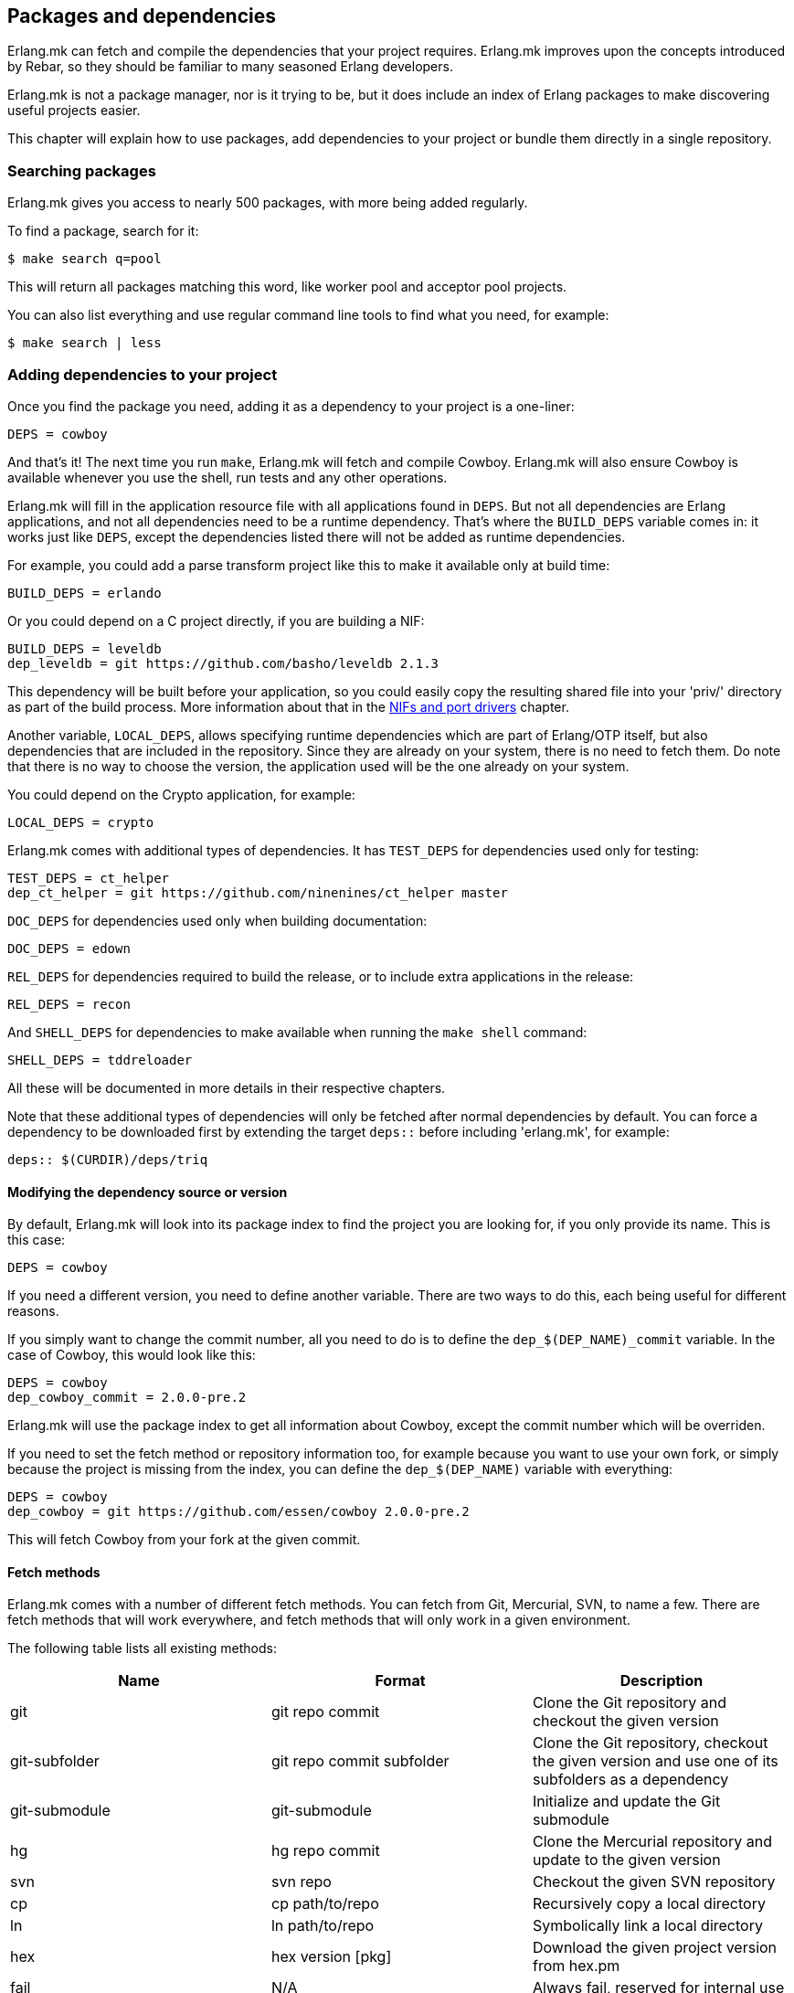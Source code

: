[[deps]]
== Packages and dependencies

Erlang.mk can fetch and compile the dependencies that your
project requires. Erlang.mk improves upon the concepts
introduced by Rebar, so they should be familiar to many
seasoned Erlang developers.

Erlang.mk is not a package manager, nor is it trying to be,
but it does include an index of Erlang packages to make
discovering useful projects easier.

This chapter will explain how to use packages, add
dependencies to your project or bundle them directly
in a single repository.

=== Searching packages

Erlang.mk gives you access to nearly 500 packages, with more
being added regularly.

To find a package, search for it:

[source,bash]
$ make search q=pool

This will return all packages matching this word, like worker
pool and acceptor pool projects.

You can also list everything and use regular command line
tools to find what you need, for example:

[source,bash]
$ make search | less

// @todo Simplify adding packages, add a new chapter explaining
// everything, then link to this new chapter from here.

=== Adding dependencies to your project

Once you find the package you need, adding it as a dependency
to your project is a one-liner:

[source,make]
DEPS = cowboy

And that's it! The next time you run `make`, Erlang.mk will
fetch and compile Cowboy. Erlang.mk will also ensure Cowboy
is available whenever you use the shell, run tests and any
other operations.

Erlang.mk will fill in the application resource file with
all applications found in `DEPS`. But not all dependencies
are Erlang applications, and not all dependencies need to
be a runtime dependency. That's where the `BUILD_DEPS`
variable comes in: it works just like `DEPS`, except the
dependencies listed there will not be added as runtime
dependencies.

For example, you could add a parse transform project like
this to make it available only at build time:

[source,make]
BUILD_DEPS = erlando

Or you could depend on a C project directly, if you are
building a NIF:

[source,make]
BUILD_DEPS = leveldb
dep_leveldb = git https://github.com/basho/leveldb 2.1.3

This dependency will be built before your application, so
you could easily copy the resulting shared file into your
'priv/' directory as part of the build process. More information
about that in the xref:ports[NIFs and port drivers]
chapter.

Another variable, `LOCAL_DEPS`, allows specifying runtime
dependencies which are part of Erlang/OTP itself, but also
dependencies that are included in the repository. Since they
are already on your system, there is no need to fetch them.
Do note that there is no way to choose the version, the
application used will be the one already on your system.

You could depend on the Crypto application, for example:

[source,make]
LOCAL_DEPS = crypto

Erlang.mk comes with additional types of dependencies.
It has `TEST_DEPS` for dependencies used only for testing:

[source,make]
TEST_DEPS = ct_helper
dep_ct_helper = git https://github.com/ninenines/ct_helper master

`DOC_DEPS` for dependencies used only when building documentation:

[source,make]
DOC_DEPS = edown

`REL_DEPS` for dependencies required to build the release,
or to include extra applications in the release:

[source,make]
REL_DEPS = recon

And `SHELL_DEPS` for dependencies to make available when running
the `make shell` command:

[source,make]
SHELL_DEPS = tddreloader

All these will be documented in more details in their respective
chapters.

Note that these additional types of dependencies will only
be fetched after normal dependencies by default. You can
force a dependency to be downloaded first by extending the
target `deps::` before including 'erlang.mk', for example:

[source,make]
deps:: $(CURDIR)/deps/triq

==== Modifying the dependency source or version

By default, Erlang.mk will look into its package index to
find the project you are looking for, if you only provide
its name. This is this case:

[source,make]
DEPS = cowboy

If you need a different version, you need to define another
variable. There are two ways to do this, each being useful
for different reasons.

If you simply want to change the commit number, all you
need to do is to define the `dep_$(DEP_NAME)_commit`
variable. In the case of Cowboy, this would look like this:

[source,make]
DEPS = cowboy
dep_cowboy_commit = 2.0.0-pre.2

Erlang.mk will use the package index to get all information
about Cowboy, except the commit number which will be overriden.

If you need to set the fetch method or repository information
too, for example because you want to use your own fork, or
simply because the project is missing from the index, you
can define the `dep_$(DEP_NAME)` variable with everything:

[source,make]
DEPS = cowboy
dep_cowboy = git https://github.com/essen/cowboy 2.0.0-pre.2

This will fetch Cowboy from your fork at the given commit.

==== Fetch methods

Erlang.mk comes with a number of different fetch methods.
You can fetch from Git, Mercurial, SVN, to name a few.
There are fetch methods that will work everywhere, and
fetch methods that will only work in a given environment.

The following table lists all existing methods:

[cols="<,2*^",options="header"]
|===
| Name           | Format            | Description
| git            | git repo commit   | Clone the Git repository and checkout the given version
| git-subfolder  | git repo commit subfolder | Clone the Git repository, checkout the given version and use one of its subfolders as a dependency
| git-submodule  | git-submodule     | Initialize and update the Git submodule
| hg             | hg repo commit    | Clone the Mercurial repository and update to the given version
| svn            | svn repo          | Checkout the given SVN repository
| cp             | cp path/to/repo   | Recursively copy a local directory
| ln             | ln path/to/repo   | Symbolically link a local directory
| hex            | hex version [pkg] | Download the given project version from hex.pm
| fail           | N/A               | Always fail, reserved for internal use
| legacy         | N/A               | Legacy Erlang.mk fetcher, reserved for internal use
|===

The `git` and `hg` methods both have a repository and commit.
You can use any valid commit, tag or branch in that repository
for the commit value.

For example, to fetch Cowboy with tag 2.0.0-pre.2 from Git:

[source,make]
dep_cowboy = git https://github.com/ninenines/cowboy 2.0.0-pre.2

Or to fetch Ehsa tag 4.0.3 from Mercurial:

[source,make]
dep_ehsa = hg https://bitbucket.org/a12n/ehsa 4.0.3

Git also comes with a concept of submodules. Erlang.mk can
automatically initializes and updates submodules for dependencies,
as long as they were added beforehand using `git submodule add`:

[source,make]
dep_cowboy = git-submodule

The `svn` method only has a repository value, but that's
simply because the SVN repository URL can also contain
the path and commit.

This would fetch an example project from the trunk:

[source,make]
dep_ex1 = svn https://example.com/svn/trunk/project/ex1

And this would fetch a separate example project from a
specific commit:

[source,make]
dep_ex2 = svn svn://example.com/svn/branches/erlang-proj/ex2@264

You can copy a directory from your machine using the `cp` method.
It only takes the path to copy from:

[source,make]
dep_cowboy = cp $(HOME)/ninenines/cowboy

Finally, you can use a package from the
link:https://hex.pm/[Hex repository]:

[source,make]
dep_cowboy = hex 1.0.3

If the package on Hex has a different name than the application,
you can provide it after the version:

[source,make]
dep_uuid = hex 1.7.5 uuid_erl

==== Custom fetch methods

If none of the existing methods fit your use, you can simply
define your own. Erlang.mk will consider all variables that
are named as `dep_fetch_$(METHOD)` to be available fetch
methods. You can do anything inside this variable, as long
as you create a folder named '$(DEPS_DIR)/$(call dep_name,$1)'.
Or in layman terms, if your dependency is Cowboy, this would
become 'deps/cowboy'.

To give an example, this is what the Git method does:

[source,make]
----
define dep_fetch_git
	git clone -q -n -- $(call dep_repo,$1) $(DEPS_DIR)/$(call dep_name,$1); \
	cd $(DEPS_DIR)/$(call dep_name,$1) && git checkout -q $(call dep_commit,$1);
endef
----

Note that, like dependency information, this custom fetch method
must be written before including 'erlang.mk'.

=== How deps are fetched and built

The order in which dependencies are fetched and built is well
defined. This means that Erlang.mk will get the same applications
regardless of the command or options being used.

In tree traversal terms, where the list of dependencies is a
tree, Erlang.mk fetches everything using the pre-order traversal
method. The steps can be summarized like this, starting from
the root application:

. Fetch all dependencies for the application
. Build first dependency
. Build Nth dependency
. Build last dependency

Every time a dependency is built, these same steps are followed,
recursively.

Do note that the first step, fetching all dependencies of
an application, is not guaranteed to be ordered. The reason
for this is that it is not possible to have the same dependency
listed twice in a single application, and therefore there can
be no conflicts. Remember, this step only fetches, at no point
are different applications built in parallel.

What about conflicts between the dependencies of different
applications? Simple. Since builds are ordered, this means
that the first version of an application that is fetched
will be the one that wins.

This means that if project A depends on projects B and C,
in this order, and that both B and C depend on a different
version of D, it will always be B's version of D that wins,
because we fetch the dependencies of B before fetching
those from C.

Similarly, if project A depends on projects B, C and D,
regardless of the order, and A, B and C depend on a
different version of D, it will always be A's version
that wins, because we fetch all dependencies of A before
fetching those from B or C.

Once a dependency is built, it will not be built again by
default. Typically dependencies do not need to be recompiled
and this speeds up building immensely. There are a few ways
to force recompiling a dependency however:

* The dependency directory is a symbolic link; the dependency
  will always be recompiled.

* The dependency is built directly, for example with a command
  like `make -C deps/cowlib`, or `make` in the dependency's
  directory.

* The variable `FULL` is set, for example `make FULL=1`. This
  will force building of all dependencies. This can be added
  to your Makefile before including 'erlang.mk'.

* The file `ebin/dep_built` in the dependency is removed.

=== Fetching and listing dependencies only

You can fetch all dependencies recursively without building anything,
with the `make fetch-deps` command. It follows the same rules described
in the section above.

You can list all dependencies recursively, again without building
anything, with the `make list-deps` command. It will obviously need
to fetch all dependencies exactly like `make fetch-deps`. Once
everything is fetched, it prints a sorted list of absolute paths to the
dependencies.

By default, `fetch-deps` and `list-deps` work on the `BUILD_DEPS`
and `DEPS` lists only. To also fetch/list `TEST_DEPS`, `DOC_DEPS`,
`REL_DEPS` and/or `SHELL_DEPS`, you have two possibilities:

* You can use `make fetch-test-deps`, `make fetch-doc-deps`, `make
  fetch-rel-deps` and `make fetch-shell-deps` commands respectively.
  If you want to list them, you can use `make list-test-deps`, `make
  list-doc-deps`, `make list-rel-deps` and `make list-shell-deps`
  respectively.
* You can use `make fetch-deps` or `make list-deps` with the Makefile
  variable `DEP_TYPES` set to a list of dependency types you want.
  The types are `test`, `doc`, `rel` and `shell` respectively. For
  example, you can list test and doc dependencies with `make list-deps
  DEP_TYPES='test doc'`.

Note that only first level `TEST_DEPS`, `DOC_DEPS`, `REL_DEPS` and
`SHELL_DEPS` are included, not dependencies' one. In other word,
`make list-test-deps` lists the `TEST_DEPS` of your project, but not
`TEST_DEPS` of the projects yours depend on.

No matter which method you use, `BUILD_DEPS` and `DEPS` are always
included.

Internally, the `make fetch-*` commands store the complete list of
dependencies in files named `$(ERLANG_MK_RECURSIVE_DEPS_LIST)`,
`$(ERLANG_MK_RECURSIVE_TEST_DEPS_LIST)`,
`$(ERLANG_MK_RECURSIVE_DOC_DEPS_LIST)`,
`$(ERLANG_MK_RECURSIVE_REL_DEPS_LIST)` and
`$(ERLANG_MK_RECURSIVE_SHELL_DEPS_LIST)`. Those files are simply printed
by the `make list-*` commands.

`make list-*` commands are made for human beings. If you need the list
of dependencies in a Makefile or a script, you should use the content
of those files directly instead. The reason is that `make fetch-*` and
`make list-*` may have unwanted content in their output, such as actual
fetching of dependencies.

=== Ignoring unwanted dependencies

Sometimes, you may want to ignore dependencies entirely.
Not even fetch them. You may want to do this because a
project you depend on depends on an application you do
not need (like a dependency for building documentation
or testing). Or maybe the dependency is already installed
on your system.

To ignore a dependency, simply add it to the `IGNORE_DEPS`
variable:

[source,make]
IGNORE_DEPS += edown proper

This will only ignore dependencies that are needed for
building. It is therefore safe to write:

[source,make]
IGNORE_DEPS += edown proper
TEST_DEPS = proper

The PropEr application will be fetched as intended when
running `make tests` or `make check`. It will however
not be fetched when running `make` or `make deps`.

=== Dependencies directory

Dependencies are fetched in '$(DEPS_DIR)'. By default this is
the 'deps' directory. You can change this default, but you
should only do so if it was not defined previously. Erlang.mk
uses this variable to tell dependencies where to fetch their
own dependencies.

You will therefore need to use `?=` instead of `=`. Of course,
if you know you will never use this project as a dependency,
`=` will work. But to avoid it biting you later on, do this:

[source,make]
DEPS_DIR ?= $(CURDIR)/libs

The `$(CURDIR)` part is important, otherwise dependencies of
dependencies will be fetched in the wrong directory.

Erlang.mk will also export the `REBAR_DEPS_DIR` variable for
compatibility with Rebar build tools, as long as they are
recent enough.

=== Many applications in one repository

In addition to the dependencies that are fetched, Erlang.mk
also allows you to have dependencies local to your repository.
This kind of layout is sometimes called multi-application
repositories, or repositories with multiple applications.

They work exactly the same as remote dependencies, except:

* They are not fetched
* They are not autopatched
* They are not deleted on `make distclean`
* They are not automatically added to the application resource file

To properly fill the application resource file and compile apps in
the right order, you will need to define the `LOCAL_DEPS` variable
for each relevant application, the same as for OTP applications. Apps
can depend on each other in this way, and their compilation order
will follow the same rules as regular dependencies in `DEPS`.

The top-level `LOCAL_DEPS` variable, if defined, will determine which
apps (along with their dependencies) to build, and also which apps
should be added to the top-level application resource file, if there
is one. This may be useful, for example, for specifying a different
set of apps to build for different releases. If `LOCAL_DEPS` is not
defined, then all apps in the '$(APPS_DIR)' will be built, but none
will be automatically added to the top-level application resource
file.

If there is a conflict between a local dependency and a
remote dependency, then the local dependency always wins;
an error will be triggered when trying to fetch the
conflicting remote dependency.

To start using dependencies local to the repository, simply
create a folder named '$(APPS_DIR)'. By default, this folder
is the 'apps/' directory.

You can use Erlang.mk to bootstrap local dependencies by
using the command `make new-app` or `make new-lib`. This
command will create the necessary directories and bootstrap
the application.

For example, to create a full fledged OTP application as
a local dependency:

[source,bash]
$ make new-app in=webchat

Or, the same as an OTP library:

[source,bash]
$ make new-lib in=webchat

Templates also work with local dependencies, from the root
directory of the project. You do need however to tell
Erlang.mk to create the files in the correct application:

[source,bash]
$ make new t=gen_server n=my_server in=webchat

=== Repositories with no application at the root level

It's possible to use Erlang.mk with only applications in
'$(APPS_DIR)', and nothing at the root of the repository.
Just create a folder, put the 'erlang.mk' file in it,
write a Makefile that includes it, and start creating
your applications.

Similarly, it's possible to have a repository with only
dependencies found in '$(DEPS_DIR)'. You just need to
create a Makefile and specify the dependencies you want.
This allows you to create a repository for handling the
building of releases, for example.

=== Autopatch

Erlang.mk will automatically patch all the dependencies it
fetches. It needs to do this to ensure that the dependencies
become compatible with not only Erlang.mk, but also with
the version of Erlang.mk that is currently used.

When fetching a dependency, the following operations are
performed:

* Fetch the dependency using the configured fetch method
* If it contains a 'configure.ac' or 'configure.in' file, run `autoreconf -Wall -vif -I m4`
* If it contains a 'configure' script, run it
* Run autopatch on the project

Autopatch first checks if there is any project-specific patch
enabled. There are currently three: `RABBITMQ_CLIENT_PATCH` for
the `amqp_client` dependency (before 3.6.0), `RABBITMQ_SERVER_PATCH`
for the `rabbit` dependency (before 3.6.0) and `ELIXIR_PATCH`
for the `elixir` dependency.

Otherwise, autopatch performs different operations depending
on the kind of project it finds the dependency to be.

* Rebar projects are automatically converted to use Erlang.mk
as their build tool. This essentially patches Rebar out, and
fixes and converts the project to be compatible with Erlang.mk.

* Erlang.mk projects have their 'Makefile' patched, if necessary,
to include the top-level project's Erlang.mk. This is to ensure
that functionality works across all dependencies, even if the
dependency's Erlang.mk is outdated. The patched Makefile
can be safely committed if necessary.

* Other Erlang projects get a small Erlang.mk Makefile
generated automatically.

* Projects with no source directory and no Makefile get an
empty Makefile generated, for compatibility purposes.

* Other projects with no Makefile are left untouched.

You can add additional commands to be run immediately before
or after autopatch is done by extending the target
`autopatch-$(dep)::`, for example this would remove
a module:

[source,make]
----
autopatch-ranch::
	rm -f $(DEPS_DIR)/ranch/src/ranch_proxy_header.erl
----

A common use case for this feature is to apply a PATCH
file on the dependency immediately after fetching it.
It can also be used to add compiler options, for example:

[source,make]
----
autopatch-couchbeam::
	printf "\nERLC_OPTS += -DWITH_JIFFY\n" >> $(DEPS_DIR)/couchbeam/Makefile
----

The commands will run before autopatch when the target is
defined before including 'erlang.mk', and after otherwise.

You can disable the replacing of the 'erlang.mk' file by
defining the `NO_AUTOPATCH_ERLANG_MK` variable:

[source,make]
NO_AUTOPATCH_ERLANG_MK = 1

You can also disable autopatch entirely for a few select
projects using the `NO_AUTOPATCH` variable:

[source,make]
NO_AUTOPATCH = cowboy ranch cowlib

=== Dealing with duplicate modules

When there are duplicate modules found in both applications
and their dependencies, some tasks may fail. Erlang expects
modules to be unique in general.

When the duplicates are found in dependencies, you will need
to remove one of the duplicates at fetch time. To do so, you
can add a rule similar to this to your Makefile before including
'erlang.mk':

[source,make]
----
DEPS_DIR = $(CURDIR)/deps

deps:: $(DEPS_DIR)/cowlib
	$(verbose) rm -f $(DEPS_DIR)/cowlib/src/cow_ws.erl
----

This must be done from the application that has this dependency.
Only define the `DEPS_DIR` variable if necessary.

=== Skipping deps

It is possible to temporarily skip all dependency operations.
This is done by defining the `SKIP_DEPS` variable. Use cases
include being somewhere with no connection to download them,
or perhaps a peculiar setup.

A typical usage would be:

[source,bash]
$ make SKIP_DEPS=1

When the variable is defined:

* Dependencies will not be compiled or downloaded when required
* The dependency directory '$(DEPS_DIR)' will not be removed on `make distclean`

This variable only applies to remote dependencies.
